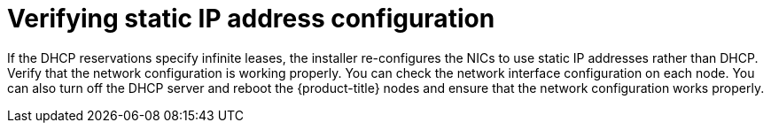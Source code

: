 // This is included in the following assemblies:
//
// ipi-install-installation-workflow.adoc

[id='verifying-static-ip-address-configuration_{context}']

= Verifying static IP address configuration

If the DHCP reservations specify infinite leases, the installer re-configures the NICs to use static IP addresses rather than DHCP. Verify that the network configuration is working properly. You can check the network interface configuration on each node. You can also turn off the DHCP server and reboot the {product-title} nodes and ensure that the network configuration works properly.
